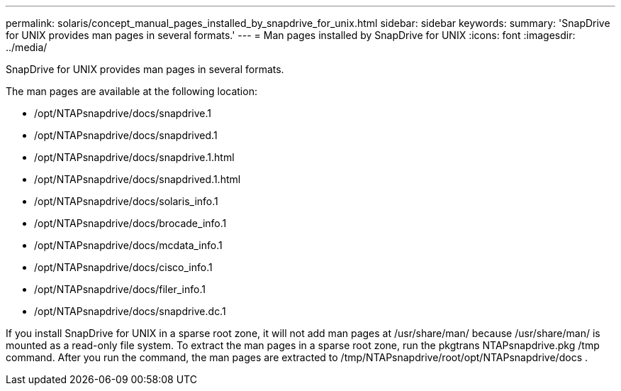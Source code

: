 ---
permalink: solaris/concept_manual_pages_installed_by_snapdrive_for_unix.html
sidebar: sidebar
keywords: 
summary: 'SnapDrive for UNIX provides man pages in several formats.'
---
= Man pages installed by SnapDrive for UNIX
:icons: font
:imagesdir: ../media/

[.lead]
SnapDrive for UNIX provides man pages in several formats.

The man pages are available at the following location:

* /opt/NTAPsnapdrive/docs/snapdrive.1
* /opt/NTAPsnapdrive/docs/snapdrived.1
* /opt/NTAPsnapdrive/docs/snapdrive.1.html
* /opt/NTAPsnapdrive/docs/snapdrived.1.html
* /opt/NTAPsnapdrive/docs/solaris_info.1
* /opt/NTAPsnapdrive/docs/brocade_info.1
* /opt/NTAPsnapdrive/docs/mcdata_info.1
* /opt/NTAPsnapdrive/docs/cisco_info.1
* /opt/NTAPsnapdrive/docs/filer_info.1
* /opt/NTAPsnapdrive/docs/snapdrive.dc.1

If you install SnapDrive for UNIX in a sparse root zone, it will not add man pages at /usr/share/man/ because /usr/share/man/ is mounted as a read-only file system. To extract the man pages in a sparse root zone, run the pkgtrans NTAPsnapdrive.pkg /tmp command. After you run the command, the man pages are extracted to /tmp/NTAPsnapdrive/root/opt/NTAPsnapdrive/docs .
